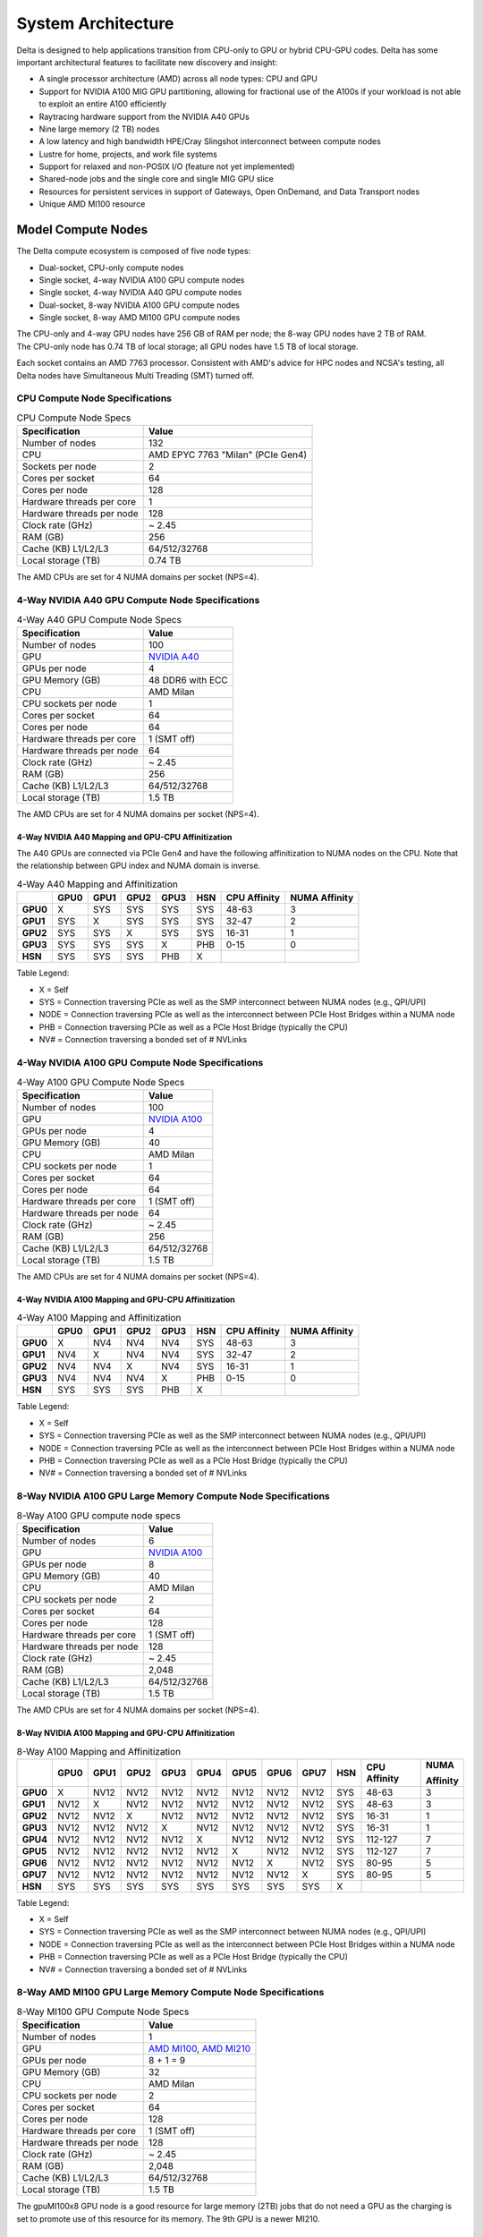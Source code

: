 System Architecture
=======================

Delta is designed to help applications transition from CPU-only to GPU or hybrid CPU-GPU codes. 
Delta has some important architectural features to facilitate new discovery and insight:

-  A single processor architecture (AMD) across all node types: CPU and GPU
-  Support for NVIDIA A100 MIG GPU partitioning, allowing for fractional use of the A100s if your workload is not able to exploit an entire A100 efficiently
-  Raytracing hardware support from the NVIDIA A40 GPUs
-  Nine large memory (2 TB) nodes
-  A low latency and high bandwidth HPE/Cray Slingshot interconnect between compute nodes
-  Lustre for home, projects, and work file systems
-  Support for relaxed and non-POSIX I/O (feature not yet implemented)
-  Shared-node jobs and the single core and single MIG GPU slice
-  Resources for persistent services in support of Gateways, Open OnDemand, and Data Transport nodes
-  Unique AMD MI100 resource

Model Compute Nodes
----------------------

The Delta compute ecosystem is composed of five node types:

- Dual-socket, CPU-only compute nodes
- Single socket, 4-way NVIDIA A100 GPU compute nodes
- Single socket, 4-way NVIDIA A40 GPU compute nodes
- Dual-socket, 8-way NVIDIA A100 GPU compute nodes
- Single socket, 8-way AMD MI100 GPU compute nodes

| The CPU-only and 4-way GPU nodes have 256 GB of RAM per node; the 8-way GPU nodes have 2 TB of RAM. 
| The CPU-only node has 0.74 TB of local storage; all GPU nodes have 1.5 TB of local storage.

Each socket contains an AMD 7763 processor. Consistent with AMD's advice for HPC nodes and NCSA's testing, all Delta nodes have Simultaneous Multi Treading (SMT) turned off.  

..  image:: images/architecture/amd-7003-series.png
    :alt: EPYC 7003 Series Architecture Quick Look

CPU Compute Node Specifications
~~~~~~~~~~~~~~~~~~~~~~~~~~~~~~~~~~~~~~

.. table:: CPU Compute Node Specs

   ========================= ===================
   Specification             Value
   ========================= ===================
   Number of nodes           132
   CPU                       AMD EPYC 7763
                             "Milan" (PCIe Gen4)
   Sockets per node          2
   Cores per socket          64
   Cores per node            128
   Hardware threads per core 1
   Hardware threads per node 128
   Clock rate (GHz)          ~ 2.45
   RAM (GB)                  256
   Cache (KB) L1/L2/L3       64/512/32768
   Local storage (TB)        0.74 TB
   ========================= ===================

The AMD CPUs are set for 4 NUMA domains per socket (NPS=4).

4-Way NVIDIA A40 GPU Compute Node Specifications
~~~~~~~~~~~~~~~~~~~~~~~~~~~~~~~~~~~~~~~~~~~~~~~~~~~~~~~

.. table:: 4-Way A40 GPU Compute Node Specs

   +---------------------------+-----------------------------------------+
   | Specification             | Value                                   |
   +===========================+=========================================+
   | Number of nodes           | 100                                     |
   +---------------------------+-----------------------------------------+
   | GPU                       | `NVIDIA A40 <https://www.nvidi          |
   |                           | a.com/en-us/data-center/a40/#specs>`_   |
   +---------------------------+-----------------------------------------+
   | GPUs per node             | 4                                       |
   +---------------------------+-----------------------------------------+
   | GPU Memory (GB)           | 48 DDR6 with ECC                        |
   +---------------------------+-----------------------------------------+
   | CPU                       | AMD Milan                               |
   +---------------------------+-----------------------------------------+
   | CPU sockets per node      | 1                                       |
   +---------------------------+-----------------------------------------+
   | Cores per socket          | 64                                      |
   +---------------------------+-----------------------------------------+
   | Cores per node            | 64                                      |
   +---------------------------+-----------------------------------------+
   | Hardware threads per core | 1 (SMT off)                             |
   +---------------------------+-----------------------------------------+
   | Hardware threads per node | 64                                      |
   +---------------------------+-----------------------------------------+
   | Clock rate (GHz)          | ~ 2.45                                  |
   +---------------------------+-----------------------------------------+
   | RAM (GB)                  | 256                                     |
   +---------------------------+-----------------------------------------+
   | Cache (KB) L1/L2/L3       | 64/512/32768                            |
   +---------------------------+-----------------------------------------+
   | Local storage (TB)        | 1.5 TB                                  |
   +---------------------------+-----------------------------------------+

The AMD CPUs are set for 4 NUMA domains per socket (NPS=4).

4-Way NVIDIA A40 Mapping and GPU-CPU Affinitization
$$$$$$$$$$$$$$$$$$$$$$$$$$$$$$$$$$$$$$$$$$$$$$$$$$$$$

The A40 GPUs are connected via PCIe Gen4 and have the following affinitization to NUMA nodes on the CPU. Note that the relationship between GPU index and NUMA domain is inverse.

.. table:: 4-Way A40 Mapping and Affinitization

   +--------+----+----+----+----+---+------------+-------------+
   |        |GPU0|GPU1|GPU2|GPU3|HSN|CPU Affinity|NUMA Affinity|
   +========+====+====+====+====+===+============+=============+
   |**GPU0**|X   |SYS |SYS |SYS |SYS|48-63       |3            |
   +--------+----+----+----+----+---+------------+-------------+
   |**GPU1**|SYS |X   |SYS |SYS |SYS|32-47       |2            |
   +--------+----+----+----+----+---+------------+-------------+
   |**GPU2**|SYS |SYS |X   |SYS |SYS|16-31       |1            |
   +--------+----+----+----+----+---+------------+-------------+
   |**GPU3**|SYS |SYS |SYS |X   |PHB|0-15        |0            |
   +--------+----+----+----+----+---+------------+-------------+
   |**HSN** |SYS |SYS |SYS |PHB |X  |            |             |
   +--------+----+----+----+----+---+------------+-------------+

Table Legend:

- X = Self
- SYS = Connection traversing PCIe as well as the SMP interconnect between NUMA nodes (e.g., QPI/UPI)
- NODE = Connection traversing PCIe as well as the interconnect between PCIe Host Bridges within a NUMA node
- PHB = Connection traversing PCIe as well as a PCIe Host Bridge (typically the CPU)
- NV# = Connection traversing a bonded set of # NVLinks

4-Way NVIDIA A100 GPU Compute Node Specifications
~~~~~~~~~~~~~~~~~~~~~~~~~~~~~~~~~~~~~~~~~~~~~~~~~~~~~~~~

.. table:: 4-Way A100 GPU Compute Node Specs

   +---------------------------+-----------------------------------------+
   | Specification             | Value                                   |
   +===========================+=========================================+
   | Number of nodes           | 100                                     |
   +---------------------------+-----------------------------------------+
   | GPU                       | `NVIDIA A100 <https://www.nvidia.com/en |
   |                           | -us/data-center/a100/#specifications>`_ |
   +---------------------------+-----------------------------------------+
   | GPUs per node             | 4                                       |
   +---------------------------+-----------------------------------------+
   | GPU Memory (GB)           | 40                                      |
   +---------------------------+-----------------------------------------+
   | CPU                       | AMD Milan                               |
   +---------------------------+-----------------------------------------+
   | CPU sockets per node      | 1                                       |
   +---------------------------+-----------------------------------------+
   | Cores per socket          | 64                                      |
   +---------------------------+-----------------------------------------+
   | Cores per node            | 64                                      |
   +---------------------------+-----------------------------------------+
   | Hardware threads per core | 1 (SMT off)                             |
   +---------------------------+-----------------------------------------+
   | Hardware threads per node | 64                                      |
   +---------------------------+-----------------------------------------+
   | Clock rate (GHz)          | ~ 2.45                                  |
   +---------------------------+-----------------------------------------+
   | RAM (GB)                  | 256                                     |
   +---------------------------+-----------------------------------------+
   | Cache (KB) L1/L2/L3       | 64/512/32768                            |
   +---------------------------+-----------------------------------------+
   | Local storage (TB)        | 1.5 TB                                  |
   +---------------------------+-----------------------------------------+

The AMD CPUs are set for 4 NUMA domains per socket (NPS=4).

4-Way NVIDIA A100 Mapping and GPU-CPU Affinitization
$$$$$$$$$$$$$$$$$$$$$$$$$$$$$$$$$$$$$$$$$$$$$$$$$$$$$

.. table:: 4-Way A100 Mapping and Affinitization

   +--------+----+----+----+----+---+------------+-------------+
   |        |GPU0|GPU1|GPU2|GPU3|HSN|CPU Affinity|NUMA Affinity|
   +========+====+====+====+====+===+============+=============+
   |**GPU0**|X   |NV4 |NV4 |NV4 |SYS|48-63       |3            |
   +--------+----+----+----+----+---+------------+-------------+
   |**GPU1**|NV4 |X   |NV4 |NV4 |SYS|32-47       |2            |
   +--------+----+----+----+----+---+------------+-------------+
   |**GPU2**|NV4 |NV4 |X   |NV4 |SYS|16-31       |1            |
   +--------+----+----+----+----+---+------------+-------------+
   |**GPU3**|NV4 |NV4 |NV4 |X   |PHB|0-15        |0            |
   +--------+----+----+----+----+---+------------+-------------+
   |**HSN** |SYS |SYS |SYS |PHB |X  |            |             |
   +--------+----+----+----+----+---+------------+-------------+

Table Legend:

- X = Self
- SYS = Connection traversing PCIe as well as the SMP interconnect between NUMA nodes (e.g., QPI/UPI)
- NODE = Connection traversing PCIe as well as the interconnect between PCIe Host Bridges within a NUMA node
- PHB = Connection traversing PCIe as well as a PCIe Host Bridge (typically the CPU)
- NV# = Connection traversing a bonded set of # NVLinks

8-Way NVIDIA A100 GPU Large Memory Compute Node Specifications
~~~~~~~~~~~~~~~~~~~~~~~~~~~~~~~~~~~~~~~~~~~~~~~~~~~~~~~~~~~~~~~~~~~~~

.. table:: 8-Way A100 GPU compute node specs

   +---------------------------+-----------------------------------------+
   | Specification             | Value                                   |
   +===========================+=========================================+
   | Number of nodes           | 6                                       |
   +---------------------------+-----------------------------------------+
   | GPU                       | `NVIDIA A100 <https://www.nvidia.com/en |
   |                           | -us/data-center/a100/#specifications>`_ |
   +---------------------------+-----------------------------------------+
   | GPUs per node             | 8                                       |
   +---------------------------+-----------------------------------------+
   | GPU Memory (GB)           | 40                                      |
   +---------------------------+-----------------------------------------+
   | CPU                       | AMD Milan                               |
   +---------------------------+-----------------------------------------+
   | CPU sockets per node      | 2                                       |
   +---------------------------+-----------------------------------------+
   | Cores per socket          | 64                                      |
   +---------------------------+-----------------------------------------+
   | Cores per node            | 128                                     |
   +---------------------------+-----------------------------------------+
   | Hardware threads per core | 1 (SMT off)                             |
   +---------------------------+-----------------------------------------+
   | Hardware threads per node | 128                                     |
   +---------------------------+-----------------------------------------+
   | Clock rate (GHz)          | ~ 2.45                                  |
   +---------------------------+-----------------------------------------+
   | RAM (GB)                  | 2,048                                   |
   +---------------------------+-----------------------------------------+
   | Cache (KB) L1/L2/L3       | 64/512/32768                            |
   +---------------------------+-----------------------------------------+
   | Local storage (TB)        | 1.5 TB                                  |
   +---------------------------+-----------------------------------------+

The AMD CPUs are set for 4 NUMA domains per socket (NPS=4).

8-Way NVIDIA A100 Mapping and GPU-CPU Affinitization
$$$$$$$$$$$$$$$$$$$$$$$$$$$$$$$$$$$$$$$$$$$$$$$$$$$$$$$

.. table:: 8-Way A100 Mapping and Affinitization

   +--------+------+------+------+------+------+------+------+------+-----+--------------+---------------+
   |        | GPU0 | GPU1 | GPU2 | GPU3 | GPU4 | GPU5 | GPU6 | GPU7 | HSN | CPU Affinity | NUMA          |
   |        |      |      |      |      |      |      |      |      |     |              |               |
   |        |      |      |      |      |      |      |      |      |     |              | Affinity      |
   +========+======+======+======+======+======+======+======+======+=====+==============+===============+
   |**GPU0**| X    | NV12 | NV12 | NV12 | NV12 | NV12 | NV12 | NV12 | SYS | 48-63        | 3             |
   +--------+------+------+------+------+------+------+------+------+-----+--------------+---------------+
   |**GPU1**| NV12 | X    | NV12 | NV12 | NV12 | NV12 | NV12 | NV12 | SYS | 48-63        | 3             |
   +--------+------+------+------+------+------+------+------+------+-----+--------------+---------------+
   |**GPU2**| NV12 | NV12 | X    | NV12 | NV12 | NV12 | NV12 | NV12 | SYS | 16-31        | 1             |
   +--------+------+------+------+------+------+------+------+------+-----+--------------+---------------+
   |**GPU3**| NV12 | NV12 | NV12 | X    | NV12 | NV12 | NV12 | NV12 | SYS | 16-31        | 1             |
   +--------+------+------+------+------+------+------+------+------+-----+--------------+---------------+
   |**GPU4**| NV12 | NV12 | NV12 | NV12 | X    | NV12 | NV12 | NV12 | SYS | 112-127      | 7             |
   +--------+------+------+------+------+------+------+------+------+-----+--------------+---------------+
   |**GPU5**| NV12 | NV12 | NV12 | NV12 | NV12 | X    | NV12 | NV12 | SYS | 112-127      | 7             |
   +--------+------+------+------+------+------+------+------+------+-----+--------------+---------------+
   |**GPU6**| NV12 | NV12 | NV12 | NV12 | NV12 | NV12 | X    | NV12 | SYS | 80-95        | 5             |
   +--------+------+------+------+------+------+------+------+------+-----+--------------+---------------+
   |**GPU7**| NV12 | NV12 | NV12 | NV12 | NV12 | NV12 | NV12 | X    | SYS | 80-95        | 5             |
   +--------+------+------+------+------+------+------+------+------+-----+--------------+---------------+
   |**HSN** | SYS  | SYS  | SYS  | SYS  | SYS  | SYS  | SYS  | SYS  | X   |              |               |
   +--------+------+------+------+------+------+------+------+------+-----+--------------+---------------+

Table Legend:

- X = Self
- SYS = Connection traversing PCIe as well as the SMP interconnect between NUMA nodes (e.g., QPI/UPI)
- NODE = Connection traversing PCIe as well as the interconnect between PCIe Host Bridges within a NUMA node
- PHB = Connection traversing PCIe as well as a PCIe Host Bridge (typically the CPU)
- NV# = Connection traversing a bonded set of # NVLinks

8-Way AMD MI100 GPU Large Memory Compute Node Specifications
~~~~~~~~~~~~~~~~~~~~~~~~~~~~~~~~~~~~~~~~~~~~~~~~~~~~~~~~~~~~~~~~~~~

.. table:: 8-Way MI100 GPU Compute Node Specs

   +---------------------------+-------------------------------------------+
   | Specification             | Value                                     |
   +===========================+===========================================+
   | Number of nodes           | 1                                         |
   +---------------------------+-------------------------------------------+
   | GPU                       | `AMD MI100 <https://www.amd.com/en/prod   |
   |                           | ucts/accelerators/instinct/mi100.html>`_, |
   |                           | `AMD MI210 <https://www.amd.com/en/prod   |
   |                           | ucts/accelerators/instinct/mi200/mi210    | 
   |                           | .html>`_                                  |
   +---------------------------+-------------------------------------------+
   | GPUs per node             | 8 + 1 = 9                                 |
   +---------------------------+-------------------------------------------+
   | GPU Memory (GB)           | 32                                        |
   +---------------------------+-------------------------------------------+
   | CPU                       | AMD Milan                                 |
   +---------------------------+-------------------------------------------+
   | CPU sockets per node      | 2                                         |
   +---------------------------+-------------------------------------------+
   | Cores per socket          | 64                                        |
   +---------------------------+-------------------------------------------+
   | Cores per node            | 128                                       |
   +---------------------------+-------------------------------------------+
   | Hardware threads per core | 1 (SMT off)                               |
   +---------------------------+-------------------------------------------+
   | Hardware threads per node | 128                                       |
   +---------------------------+-------------------------------------------+
   | Clock rate (GHz)          | ~ 2.45                                    |
   +---------------------------+-------------------------------------------+
   | RAM (GB)                  | 2,048                                     |
   +---------------------------+-------------------------------------------+
   | Cache (KB) L1/L2/L3       | 64/512/32768                              |
   +---------------------------+-------------------------------------------+
   | Local storage (TB)        | 1.5 TB                                    |
   +---------------------------+-------------------------------------------+

The gpuMI100x8 GPU node is a good resource for large memory (2TB) jobs that do not need a GPU as the charging is
set to promote use of this resource for its memory. The 9th GPU is a newer MI210.

Login Nodes
~~~~~~~~~~~~~

Login nodes provide interactive support for code compilation. See :ref:`access` for more information.

Specialized Nodes
~~~~~~~~~~~~~~~~~~~~

Delta supports data transfer nodes (serving the "NCSA Delta" Globus collection) and nodes in support of other services.

Network
------------
Delta is connected to the NPCF core router and exit infrastructure via two 100Gbps connections, NCSA's 400Gbps+ of WAN connectivity carry traffic to/from users on an optimal peering.

Delta resources are inter-connected with HPE/Cray's 200Gbps Slingshot 11 interconnect.  

Storage (File Systems)
-----------------------

.. warning::

   There are **no backups or snapshots** for /work or /projects file systems. You are responsible for backing up your files. There is no mechanism to retrieve a file if you have removed it, or to recover an older version of any file or data. Daily snapshots, retained for 14 days are kept for /u.   

.. note::

   For more information on the Delta file systems, including paths and quotas, go to :ref:`Data Management - File Systems <data-mgmt-filesystem>`.

Users of Delta have access to three file systems at the time of system launch, a fourth relaxed-POSIX file system will be made available at a later date.

Delta (Internal)
~~~~~~~~~~~~~~~~~~~~~~

The Delta local storage infrastructure provides users with their /work areas. 
This file system is mounted across all Delta/DeltaAI nodes and is accessible on the Delta DTN Endpoints. 
The aggregate performance of this subsystem is ~60GB/s for /work/hdd and ~800GB/s for /work/nvme which have 6.0PB and 3.5PB usable capacity respectively. 
These file systems run Lustre via DDN's ExaScaler 6.3 stack (Lustre 2.15 based).

Hardware
$$$$$$$$$

| **Units underpinning /work/nvme:**
| - DDN SFA400NVX2E (Quantity: 12), each unit contains:
|     - 24 x 15.36TB NVME SSDs

| **Units underpinning /work/hdd:**
| - DDN SFA7990XE (Quantity: 3), each unit contains:
|    -  One additional SS9012 enclosure
|    -  168 x 16TB SAS Drives


| The /work/nvme file system has 96 OSTs and has Lustre Progressive File Layout (PFL) enabled which automatically restripes a file as the file grows.
| The thresholds for PFL striping for /work/nvme are:

.. table:: PFL Striping for /work/nvme

   ========= ============
   File Size Stripe Count
   ========= ============
   0-16M     1 OST
   16M-4G    4 OST
   4G+       48 OST
   ========= ============
| The /work/hdd file system has 12 OSTs and has Lustre Progressive File Layout (PFL) enabled which automatically restripes a file as the file grows. 
| The thresholds for PFL striping for /work/hdd are:

.. table:: PFL Striping for /work/hdd

   ========= ============
   File Size Stripe Count
   ========= ============
   0-16M     1 OST
   16M-4G    4 OST
   4G+       12 OST
   ========= ============

Best Practices
$$$$$$$$$$$$$$$

To reduce the load on the file system metadata services, the ls option for context dependent font coloring, **--color**, is disabled by default.

Future Hardware
$$$$$$$$$$$$$$$$$

An additional pool of NVME flash from DDN was installed in early summer 2022. 
This flash is initially deployed as a tier for "hot" data in /work/hdd. 
This subsystem has an aggregate performance of 500GB/s and will have 3PB of raw capacity. 
This subsystem will transition to an independent relaxed-POSIX namespace file system, communications on that timeline will be announced as updates are available.

Taiga (External to Delta)
~~~~~~~~~~~~~~~~~~~~~~~~~~~~~~~~~~~~~~~~~~~~~~~~~~

Taiga is NCSA’s global file system which provides users with their /projects area. 
This file system is mounted across all Delta systems at /taiga (note that Taiga is used to provision the Delta /projects file system from /taiga/nsf/delta) and is accessible on both the Delta and Taiga DTN endpoints. 
For NCSA and Illinois researchers, Taiga is also mounted across NCSA's HAL, HOLL-I, and Radiant compute environments. 
This storage subsystem has an aggregate performance of 110GB/s and 1PB of its capacity is allocated to users of the Delta system. 
/taiga is a Lustre file system running DDN's Exascaler 6.3 Lustre stack. 
See the `Taiga documentation <https://docs.ncsa.illinois.edu/systems/taiga/>`_ for more information.

Harbor (External to Delta)
~~~~~~~~~~~~~~~~~~~~~~~~~~~~~~~~~~~~~~~~~~~~~~~~~

Harbor is NCSA's global /u and /sw file systems, providing those areas to all open science systems at NCSA.
This file system is mounted across all Delta systems at /u and /sw and is accessible on the Delta DTN endpoints.  The aggreagate performance of this system is ~80GB/s and users are given a 100GB/500,000 inode quota limit on the system.  
See the `Harbor documentation <https://docs.ncsa.illinois.edu/systems/harbor/>`_ for more information. 

|
